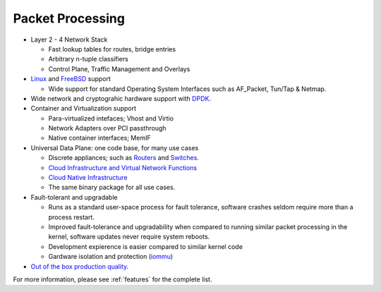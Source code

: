 .. _packet-processing:

=================
Packet Processing
=================

* Layer 2 - 4 Network Stack

  * Fast lookup tables for routes, bridge entries
  * Arbitrary n-tuple classifiers 
  * Control Plane, Traffic Management and Overlays
 
* `Linux <https://en.wikipedia.org/wiki/Linux>`_ and `FreeBSD <https://en.wikipedia.org/wiki/FreeBSD>`_ support

  * Wide support for standard Operating System Interfaces such as AF_Packet, Tun/Tap & Netmap.

* Wide network and cryptograhic hardware support with `DPDK <https://www.dpdk.org/>`_.
* Container and Virtualization support

  * Para-virtualized intefaces; Vhost and Virtio 
  * Network Adapters over PCI passthrough
  * Native container interfaces; MemIF
  
* Universal Data Plane: one code base, for many use cases
 
  * Discrete appliances; such as `Routers <https://en.wikipedia.org/wiki/Router_(computing)>`_ and `Switches <https://en.wikipedia.org/wiki/Network_switch>`_.
  * `Cloud Infrastructure and Virtual Network Functions <https://en.wikipedia.org/wiki/Network_function_virtualization>`_
  * `Cloud Native Infrastructure <https://www.cncf.io/>`_
  * The same binary package for all use cases. 

* Fault-tolerant and upgradable

  * Runs as a standard user-space process for fault tolerance, software crashes seldom require more than a process restart. 
  * Improved fault-tolerance and upgradability when compared to running similar packet processing in the kernel, software updates never require system reboots. 
  * Development expierence is easier compared to similar kernel code 
  * Gardware isolation and protection (`iommu <https://en.wikipedia.org/wiki/Input%E2%80%93output_memory_management_unit>`_)

* `Out of the box production quality <https://wiki.fd.io/view/CSIT#Start_Here>`_. 

For more information, please see :ref:`features` for the complete list.

